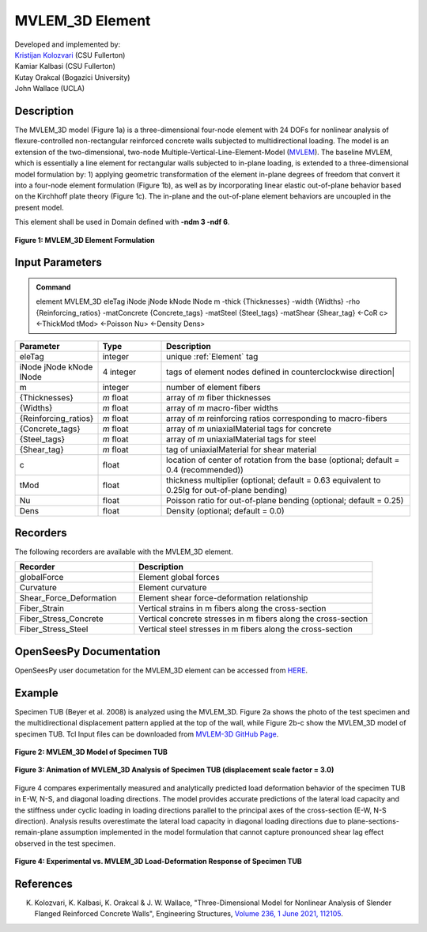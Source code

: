.. _MVLEM_3D:

MVLEM_3D Element
^^^^^^^^^^^^^^^^

| Developed and implemented by: 
| `Kristijan Kolozvari <mailto:kkolozvari@fullerton.edu>`_ (CSU Fullerton)
| Kamiar Kalbasi (CSU Fullerton)
| Kutay Orakcal (Bogazici University)
| John Wallace (UCLA)

Description
################

The MVLEM_3D model (Figure 1a) is a three-dimensional four-node element with 24 DOFs for nonlinear analysis of flexure-controlled non-rectangular reinforced concrete walls subjected to multidirectional loading. The model is an extension of the two-dimensional, two-node Multiple-Vertical-Line-Element-Model (`MVLEM <https://opensees.berkeley.edu/wiki/index.php/MVLEM_-_Multiple-Vertical-Line-Element-Model_for_RC_Walls>`_). The baseline MVLEM, which is essentially a line element for rectangular walls subjected to in-plane loading, is extended to a three-dimensional model formulation by: 1) applying geometric transformation of the element in-plane degrees of freedom that convert it into a four-node element formulation (Figure 1b), as well as by incorporating linear elastic out-of-plane behavior based on the Kirchhoff plate theory (Figure 1c). The in-plane and the out-of-plane element behaviors are uncoupled in the present model.

This element shall be used in Domain defined with **-ndm 3 -ndf 6**.

.. figure:: figures/MVLEM/MVLEM_3D_formulation.jpg
	:align: center
	:figclass: align-center

	**Figure 1: MVLEM_3D Element Formulation**

Input Parameters
################

.. admonition:: Command

   element MVLEM_3D eleTag iNode jNode kNode lNode m -thick {Thicknesses} -width {Widths} -rho {Reinforcing_ratios} -matConcrete {Concrete_tags} -matSteel {Steel_tags} -matShear {Shear_tag} <-CoR c> <-ThickMod tMod> <-Poisson Nu> <-Density Dens>

.. csv-table:: 
   :header: "Parameter", "Type", "Description"
   :widths: 10, 10, 40

   eleTag, integer, unique :ref:`Element` tag
   iNode jNode kNode lNode, 4 integer, tags of element nodes defined in counterclockwise direction|
   m, integer, number of element fibers
   {Thicknesses}, *m* float, array of *m* fiber thicknesses
   {Widths}, *m* float, array of *m* macro-fiber widths
   {Reinforcing_ratios}, *m* float, array of *m* reinforcing ratios corresponding to macro-fibers
   {Concrete_tags}, *m* float, array of *m* uniaxialMaterial tags for concrete
   {Steel_tags}, *m* float, array of *m* uniaxialMaterial tags for steel
   {Shear_tag}, *m* float, tag of uniaxialMaterial for shear material
   c, float, location of center of rotation from the base (optional; default = 0.4 (recommended))
   tMod, float, thickness multiplier (optional; default = 0.63 equivalent to 0.25Ig for out-of-plane bending)
   Nu, float, Poisson ratio for out-of-plane bending (optional; default = 0.25)
   Dens, float, Density (optional; default = 0.0)

Recorders
#########

The following recorders are available with the MVLEM_3D element.

.. csv-table:: 
   :header: "Recorder", "Description"
   :widths: 20, 40

   globalForce, Element global forces
   Curvature, Element curvature
   Shear_Force_Deformation, Element shear force-deformation relationship
   Fiber_Strain, Vertical strains in m fibers along the cross-section
   Fiber_Stress_Concrete, Vertical concrete stresses in m fibers along the cross-section
   Fiber_Stress_Steel, Vertical steel stresses in m fibers along the cross-section

OpenSeesPy Documentation
########################

OpenSeesPy user documetation for the MVLEM_3D element can be accessed from `HERE <https://openseespydoc.readthedocs.io/en/latest/src/MVLEM_3D.html>`_.

Example
#######

Specimen TUB (Beyer et al. 2008) is analyzed using the MVLEM_3D. Figure 2a shows the photo of the test specimen and the multidirectional displacement pattern applied at the top of the wall, while Figure 2b-c show the MVLEM_3D model of specimen TUB. Tcl Input files can be downloaded from `MVLEM-3D GitHub Page <https://github.com/kkolozvari/MVLEM-3D>`_.

.. figure:: figures/MVLEM/MVLEM_3D_TUB_model.jpg
	:align: center
	:figclass: align-center

	**Figure 2: MVLEM_3D Model of Specimen TUB**

.. figure:: figures/MVLEM/MVLEM_3D_TUB_animation.gif
	:align: center
	:figclass: align-center

	**Figure 3: Animation of MVLEM_3D Analysis of Specimen TUB (displacement scale factor = 3.0)**

Figure 4 compares experimentally measured and analytically predicted load deformation behavior of the specimen TUB in E-W, N-S, and diagonal loading directions. The model provides accurate predictions of the lateral load capacity and the stiffness under cyclic loading in loading directions parallel to the principal axes of the cross-section (E-W, N-S direction). Analysis results overestimate the lateral load capacity in diagonal loading directions due to plane-sections-remain-plane assumption implemented in the model formulation that cannot capture pronounced shear lag effect observed in the test specimen. 

.. figure:: figures/MVLEM/MVLEM_3D_TUB_results.JPG
	:align: center
	:figclass: align-center

	**Figure 4: Experimental vs. MVLEM_3D Load-Deformation Response of Specimen TUB**

References
##########

K. Kolozvari, K. Kalbasi, K. Orakcal & J. W. Wallace, "Three-Dimensional Model for Nonlinear Analysis of Slender Flanged Reinforced Concrete Walls", Engineering Structures, `Volume 236, 1 June 2021, 112105 <https://doi.org/10.1016/j.engstruct.2021.112105>`_.

